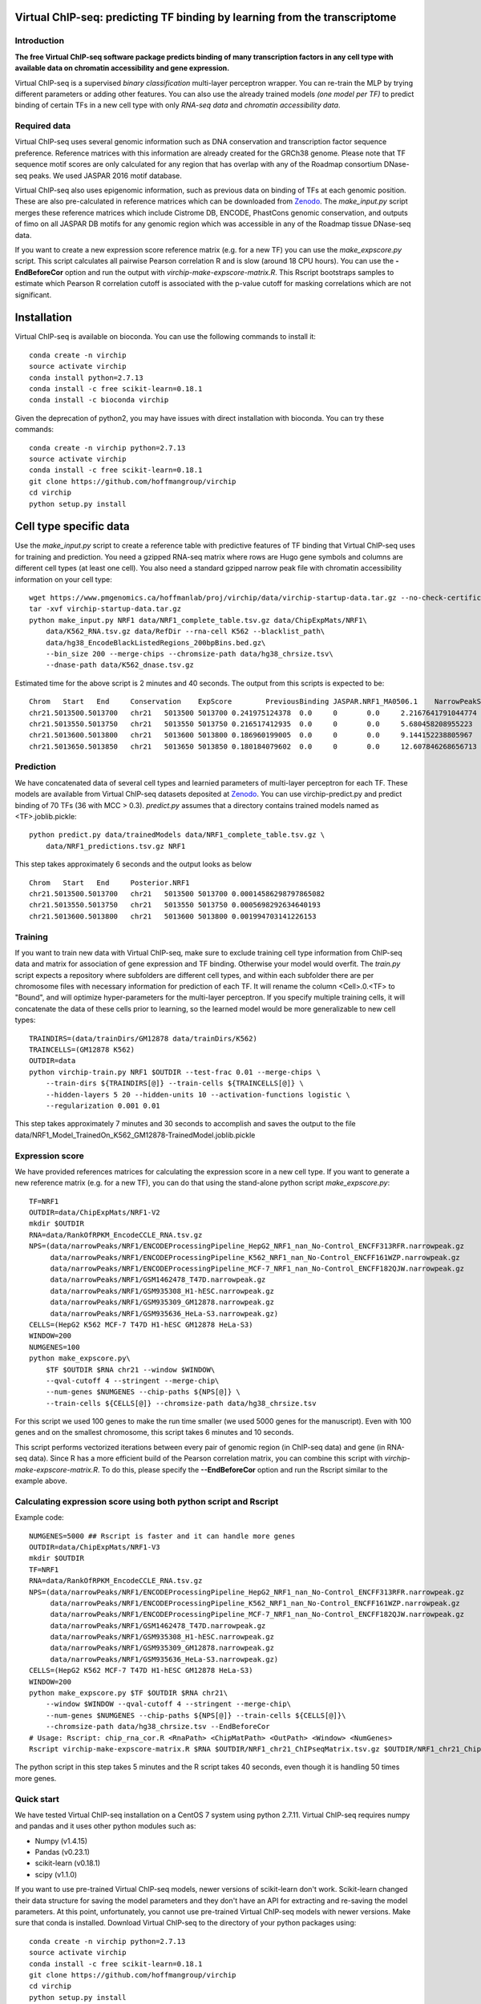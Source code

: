 .. image:: https://anaconda.org/bioconda/virchip/badges/installer/conda.svg
.. image:: https://anaconda.org/bioconda/virchip/badges/downloads.svg


Virtual ChIP-seq: predicting TF binding by learning from the transcriptome
==========================================================================


Introduction
------------

**The free Virtual ChIP-seq software package predicts binding of many transcription factors
in any cell type with available data on chromatin accessibility and gene expression.**


Virtual ChIP-seq is a supervised *binary classification* multi-layer perceptron wrapper.
You can re-train the MLP by trying different parameters or adding other features.
You can also use the already trained models *(one model per TF)* to predict binding of
certain TFs in a new cell type with only *RNA-seq data* and *chromatin accessibility data*.



Required data
-------------

Virtual ChIP-seq uses several genomic information such as DNA conservation
and transcription factor sequence preference. Reference matrices with
this information are already created for the GRCh38 genome. Please note that
TF sequence motif scores are only calculated for any region that has overlap
with any of the Roadmap consortium DNase-seq peaks. We used JASPAR 2016 motif
database.

Virtual ChIP-seq also uses epigenomic information, such as previous data
on binding of TFs at each genomic position. These are also pre-calculated in
reference matrices which can be downloaded from Zenodo_.
The *make_input.py* script merges these reference
matrices which include Cistrome DB, ENCODE, PhastCons genomic conservation, and outputs of
fimo on all JASPAR DB motifs for any genomic region
which was accessible in any of the Roadmap tissue DNase-seq data.


If you want to create a new expression score reference matrix (e.g. for a new TF)
you can use the *make_expscore.py* script.
This script calculates all pairwise Pearson correlation R and is slow (around 18 CPU hours).
You can use the **-EndBeforeCor** option and run the output with *virchip-make-expscore-matrix.R*.
This Rscript bootstraps samples to estimate which Pearson R correlation cutoff is associated
with the p-value cutoff for masking correlations which are not significant.



.. _Zenodo: https://doi.org/10.5281/zenodo.823297


Installation
============

Virtual ChIP-seq is available on bioconda. You can use the following commands to install it::

    conda create -n virchip
    source activate virchip
    conda install python=2.7.13
    conda install -c free scikit-learn=0.18.1
    conda install -c bioconda virchip


Given the deprecation of python2, you may have issues with direct installation with bioconda.
You can try these commands::

    conda create -n virchip python=2.7.13
    source activate virchip
    conda install -c free scikit-learn=0.18.1
    git clone https://github.com/hoffmangroup/virchip
    cd virchip
    python setup.py install


Cell type specific data
==================

Use the *make_input.py* script to create a reference table
with predictive features of TF binding that Virtual ChIP-seq uses for training and prediction.
You need a gzipped RNA-seq matrix where rows are Hugo gene symbols and
columns are different cell types (at least one cell). You also need a standard gzipped
narrow peak file with chromatin accessibility information on your cell type::

    wget https://www.pmgenomics.ca/hoffmanlab/proj/virchip/data/virchip-startup-data.tar.gz --no-check-certificate
    tar -xvf virchip-startup-data.tar.gz
    python make_input.py NRF1 data/NRF1_complete_table.tsv.gz data/ChipExpMats/NRF1\
        data/K562_RNA.tsv.gz data/RefDir --rna-cell K562 --blacklist_path\
        data/hg38_EncodeBlackListedRegions_200bpBins.bed.gz\
        --bin_size 200 --merge-chips --chromsize-path data/hg38_chrsize.tsv\
        --dnase-path data/K562_dnase.tsv.gz


Estimated time for the above script is 2 minutes and 40 seconds.
The output from this scripts is expected to be::

            Chrom   Start   End     Conservation    ExpScore        PreviousBinding JASPAR.NRF1_MA0506.1    NarrowPeakSignal
            chr21.5013500.5013700   chr21   5013500 5013700 0.241975124378  0.0     0       0.0     2.2167641791044774
            chr21.5013550.5013750   chr21   5013550 5013750 0.216517412935  0.0     0       0.0     5.680458208955223
            chr21.5013600.5013800   chr21   5013600 5013800 0.186960199005  0.0     0       0.0     9.144152238805967
            chr21.5013650.5013850   chr21   5013650 5013850 0.180184079602  0.0     0       0.0     12.607846268656713

            


Prediction
----------

We have concatenated data of several cell types and learnied parameters of multi-layer perceptron
for each TF. These models are available from Virtual ChIP-seq datasets deposited at Zenodo_.
You can use virchip-predict.py and predict binding of 70 TFs (36 with MCC > 0.3).
*predict.py* assumes that a directory contains trained models named as <TF>.joblib.pickle::

    python predict.py data/trainedModels data/NRF1_complete_table.tsv.gz \
        data/NRF1_predictions.tsv.gz NRF1


.. _Zenodo: https://doi.org/10.5281/zenodo.823297


This step takes approximately 6 seconds and the output looks as below ::



        Chrom   Start   End     Posterior.NRF1
        chr21.5013500.5013700   chr21   5013500 5013700 0.00014586298797865082
        chr21.5013550.5013750   chr21   5013550 5013750 0.0005698292634640193
        chr21.5013600.5013800   chr21   5013600 5013800 0.001994703141226153 


Training
--------

If you want to train new data with Virtual ChIP-seq, make sure to exclude training cell type
information from ChIP-seq data and matrix for association of gene expression and TF binding.
Otherwise your model would overfit. The *train.py* script expects a repository where 
subfolders are different cell types, and within each subfolder there are per chromosome files
with necessary information for prediction of each TF. It will rename the column <Cell>.0.<TF> to
"Bound", and will optimize hyper-parameters for the multi-layer perceptron.
If you specify multiple training cells, it will concatenate the data of these cells prior to learning,
so the learned model would be more generalizable to new cell types::

    TRAINDIRS=(data/trainDirs/GM12878 data/trainDirs/K562)
    TRAINCELLS=(GM12878 K562)
    OUTDIR=data
    python virchip-train.py NRF1 $OUTDIR --test-frac 0.01 --merge-chips \
        --train-dirs ${TRAINDIRS[@]} --train-cells ${TRAINCELLS[@]} \
        --hidden-layers 5 20 --hidden-units 10 --activation-functions logistic \
        --regularization 0.001 0.01


This step takes approximately 7 minutes and 30 seconds to accomplish and saves the output
to the file data/NRF1_Model_TrainedOn_K562_GM12878-TrainedModel.joblib.pickle

Expression score
----------------

We have provided references matrices for calculating the expression score in a new cell type.
If you want to generate a new reference matrix (e.g. for a new TF), you can do that
using the stand-alone python script *make_expscore.py*::

    TF=NRF1
    OUTDIR=data/ChipExpMats/NRF1-V2
    mkdir $OUTDIR
    RNA=data/RankOfRPKM_EncodeCCLE_RNA.tsv.gz
    NPS=(data/narrowPeaks/NRF1/ENCODEProcessingPipeline_HepG2_NRF1_nan_No-Control_ENCFF313RFR.narrowpeak.gz
         data/narrowPeaks/NRF1/ENCODEProcessingPipeline_K562_NRF1_nan_No-Control_ENCFF161WZP.narrowpeak.gz
         data/narrowPeaks/NRF1/ENCODEProcessingPipeline_MCF-7_NRF1_nan_No-Control_ENCFF182QJW.narrowpeak.gz
         data/narrowPeaks/NRF1/GSM1462478_T47D.narrowpeak.gz
         data/narrowPeaks/NRF1/GSM935308_H1-hESC.narrowpeak.gz
         data/narrowPeaks/NRF1/GSM935309_GM12878.narrowpeak.gz
         data/narrowPeaks/NRF1/GSM935636_HeLa-S3.narrowpeak.gz)
    CELLS=(HepG2 K562 MCF-7 T47D H1-hESC GM12878 HeLa-S3)
    WINDOW=200
    NUMGENES=100
    python make_expscore.py\
        $TF $OUTDIR $RNA chr21 --window $WINDOW\
        --qval-cutoff 4 --stringent --merge-chip\
        --num-genes $NUMGENES --chip-paths ${NPS[@]} \
        --train-cells ${CELLS[@]} --chromsize-path data/hg38_chrsize.tsv


For this script we used 100 genes to make the run time smaller (we used 5000 genes for the manuscript).
Even with 100 genes and on the smallest chromosome, this script takes 6 minutes and 10 seconds.

This script performs vectorized iterations between every pair of genomic region (in ChIP-seq data)
and gene (in RNA-seq data). Since R has a more efficient build of the Pearson correlation matrix,
you can combine this script with *virchip-make-expscore-matrix.R*.
To do this, please specify the **--EndBeforeCor** option and run the Rscript similar
to the example above.



Calculating expression score using both python script and Rscript
-----------------------------------------------------------------


Example code::

    NUMGENES=5000 ## Rscript is faster and it can handle more genes
    OUTDIR=data/ChipExpMats/NRF1-V3
    mkdir $OUTDIR
    TF=NRF1
    RNA=data/RankOfRPKM_EncodeCCLE_RNA.tsv.gz
    NPS=(data/narrowPeaks/NRF1/ENCODEProcessingPipeline_HepG2_NRF1_nan_No-Control_ENCFF313RFR.narrowpeak.gz
         data/narrowPeaks/NRF1/ENCODEProcessingPipeline_K562_NRF1_nan_No-Control_ENCFF161WZP.narrowpeak.gz
         data/narrowPeaks/NRF1/ENCODEProcessingPipeline_MCF-7_NRF1_nan_No-Control_ENCFF182QJW.narrowpeak.gz
         data/narrowPeaks/NRF1/GSM1462478_T47D.narrowpeak.gz
         data/narrowPeaks/NRF1/GSM935308_H1-hESC.narrowpeak.gz
         data/narrowPeaks/NRF1/GSM935309_GM12878.narrowpeak.gz
         data/narrowPeaks/NRF1/GSM935636_HeLa-S3.narrowpeak.gz)
    CELLS=(HepG2 K562 MCF-7 T47D H1-hESC GM12878 HeLa-S3)
    WINDOW=200
    python make_expscore.py $TF $OUTDIR $RNA chr21\
        --window $WINDOW --qval-cutoff 4 --stringent --merge-chip\
        --num-genes $NUMGENES --chip-paths ${NPS[@]} --train-cells ${CELLS[@]}\
        --chromsize-path data/hg38_chrsize.tsv --EndBeforeCor
    # Usage: Rscript: chip_rna_cor.R <RnaPath> <ChipMatPath> <OutPath> <Window> <NumGenes>
    Rscript virchip-make-expscore-matrix.R $RNA $OUTDIR/NRF1_chr21_ChIPseqMatrix.tsv.gz $OUTDIR/NRF1_chr21_ChipExpCorrelation.tsv.gz $WINDOW $NUMGENES


The python script in this step takes 5 minutes and the R script takes 40 seconds, even though
it is handling 50 times more genes.
    


Quick start
-----------

We have tested Virtual ChIP-seq installation on a CentOS 7 system using python 2.7.11.
Virtual ChIP-seq requires numpy and pandas and it uses other python modules such as:


* Numpy (v1.4.15)
* Pandas (v0.23.1)
* scikit-learn (v0.18.1)
* scipy (v1.1.0)


If you want to use pre-trained Virtual ChIP-seq models, newer versions of scikit-learn don't work.
Scikit-learn changed their data structure for saving the model parameters and they don't
have an API for extracting and re-saving the model parameters.
At this point, unfortunately, you cannot use pre-trained Virtual ChIP-seq models with newer versions.
Make sure that conda is installed.
Download Virtual ChIP-seq to the directory of your python packages using::

    conda create -n virchip python=2.7.13
    source activate virchip
    conda install -c free scikit-learn=0.18.1
    git clone https://github.com/hoffmangroup/virchip
    cd virchip
    python setup.py install 


Downloading Virtual ChIP-seq supplementary data from Zenodo takes a lot of time.
Here we show one example with a subset of data for chr21 of NRF1::

    wget https://www.pmgenomics.ca/hoffmanlab/proj/virchip/data/virchip-startup-data.tar.gz
    tar -xvf virchip-startup-data.tar.gz


First we generate the a table with required features::

   python make_input.py NRF1 data/NRF1_complete_table.tsv.gz data/ChipExpMats/NRF1\
        data/K562_RNA.tsv.gz data/RefDir --rna-cell K562 --blacklist_path\
        data/hg38_EncodeBlackListedRegions_200bpBins.bed.gz\
        --bin_size 200 --merge-chips --chromsize-path data/hg38_chrsize.tsv\
        --dnase-path data/K562_dnase.tsv.gz


Now we will predict binding of NRF1 using an RNA-seq table and a reference matrix located at virchip/data::

    python predict.py data/trainedModels data/NRF1_complete_table.tsv.gz\
        data/NRF1_predictions.tsv.gz NRF1



Contact, support and questions
------------------------------

For support of Umap, please user our `mailing list <https://groups.google.com/forum/#!forum/virtual-chip-seq>`_.
Specifically, if you want to report a bug or request a feature,
please do so using
the `Virtual ChIP-seq issue tracker <https://bitbucket.org/hoffmanlab/virtualchipseq/issues>`_.
We are interested in all comments on the package,
and the ease of use of installation and documentation.


Credits
-------


This package is written and maintained by Mehran Karimzadeh, under supervision of Dr. Michael M. Hoffman.

